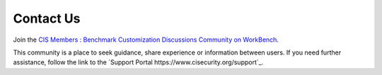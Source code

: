 Contact Us
==========

Join the `CIS Members : Benchmark Customization Discussions Community on WorkBench
<https://workbench.cisecurity.org/communities/148>`_.

This community is a place to seek guidance, share experience or information between users. If you
need further assistance, follow the link to the `Support Portal https://www.cisecurity.org/support`_.
